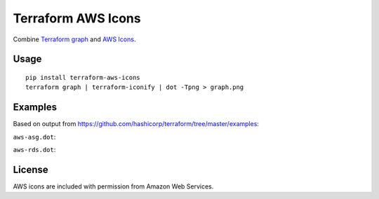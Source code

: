 Terraform AWS Icons
===================

Combine `Terraform graph`_ and `AWS Icons`_.

.. _Terraform graph: https://www.terraform.io/docs/commands/graph.html
.. _AWS Icons: https://aws.amazon.com/architecture/icons/


Usage
-----

::

    pip install terraform-aws-icons
    terraform graph | terraform-iconify | dot -Tpng > graph.png


Examples
--------

Based on output from https://github.com/hashicorp/terraform/tree/master/examples:

``aws-asg.dot``:

.. image:: examples/aws-asg.png

``aws-rds.dot``:

.. image:: examples/aws-rds.png


License
-------

AWS icons are included with permission from Amazon Web Services.

